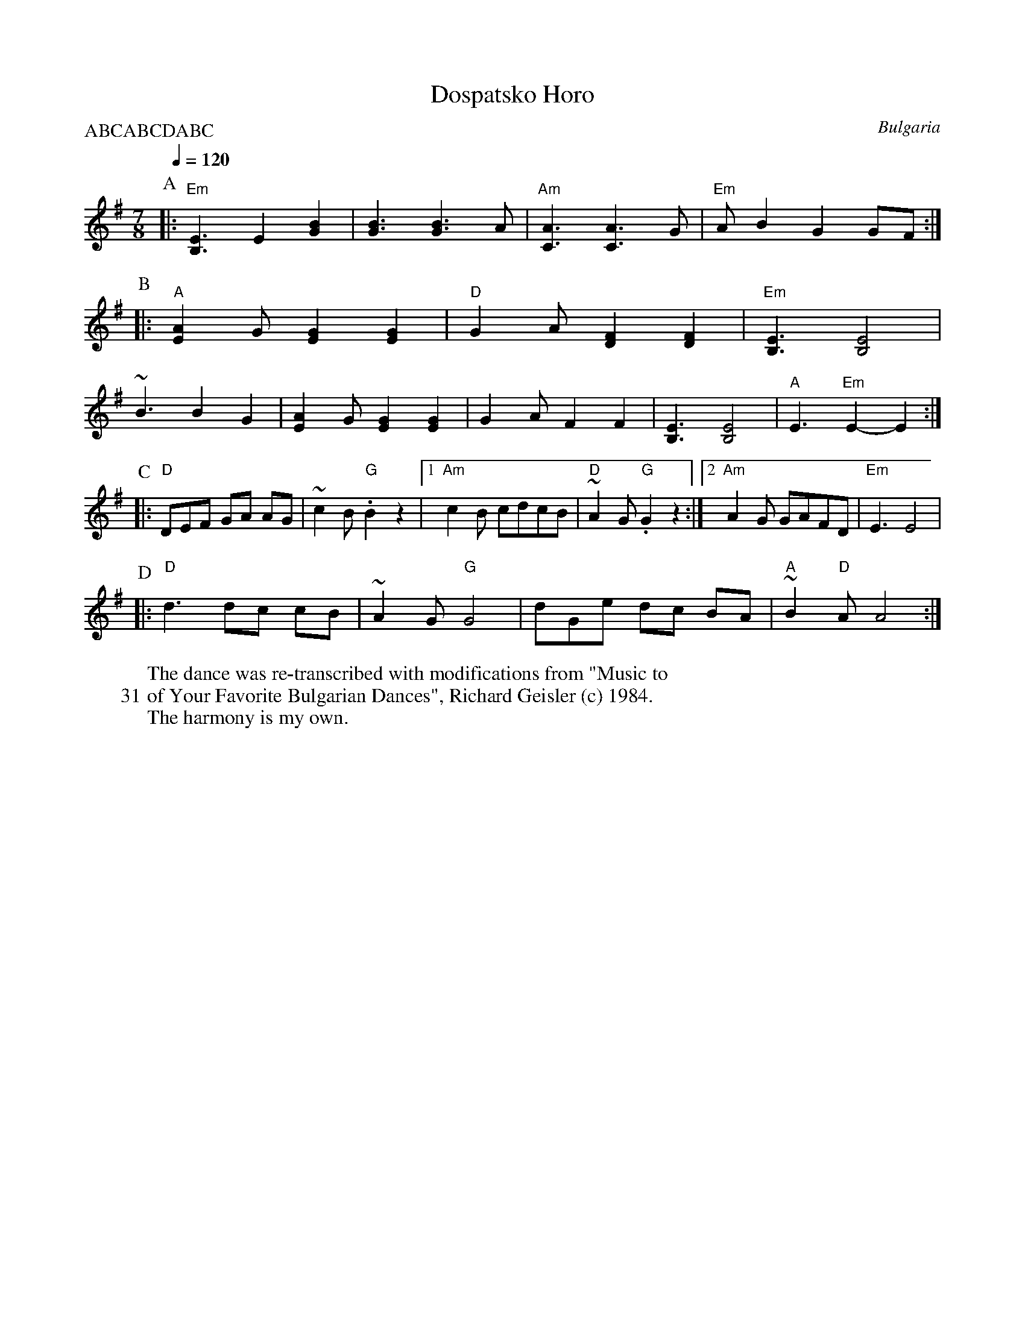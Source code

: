 X: 116
T:Dospatsko Horo
W:The dance was re-transcribed with modifications from "Music to
W:31 of Your Favorite Bulgarian Dances", Richard Geisler (c) 1984.
W:The harmony is my own.
O:Bulgaria
F: http://www.youtube.com/watch?v=1P5LP0KWO0U
F: http://www.youtube.com/watch?v=Gsmx2D7Ymn4
F: http://www.youtube.com/watch?v=N_rdsmPBrUE
Q:1/4=120
L:1/8
M:7/8
P:ABCABCDABC
K:Em
%%MIDI beatstring fppmpmp
%%MIDI gchord f3c2c2
P:A
|:"Em" [B,3E3] E2 [G2B2]      | [G3B3] [G3B3]A           |\
  "Am" [C3A3] [C3A3]G         |"Em" A B2 G2GF            :|
P:B
|:"A" [E2A2] G [E2G2] [E2G2]  |"D" G2 A [D2F2] [D2F2]    |\
  "Em" [B,3E3] [B,4E4]        |
  ~B3 B2 G2                   | [E2A2] G [E2G2] [E2G2]   |\
  G2 A F2 F2                  |  [B,3E3] [B,4E4]         |\
  "A" E3 "Em" E2-E2           :|
P:C
|:"D" DEF GA AG               | ~c2 B "G" .B2 z2         |\
  [1"Am" c2 B cdcB            |"D"  ~A2 G "G" .G2 z2     :|\
  [2 "Am" A2 G GAFD           |"Em" E3 E4                |
P:D
|:"D" d3 dc cB                | ~A2 G "G" G4             |\
  dGe dc BA                   |"A" ~B2 "D" A A4          :|
